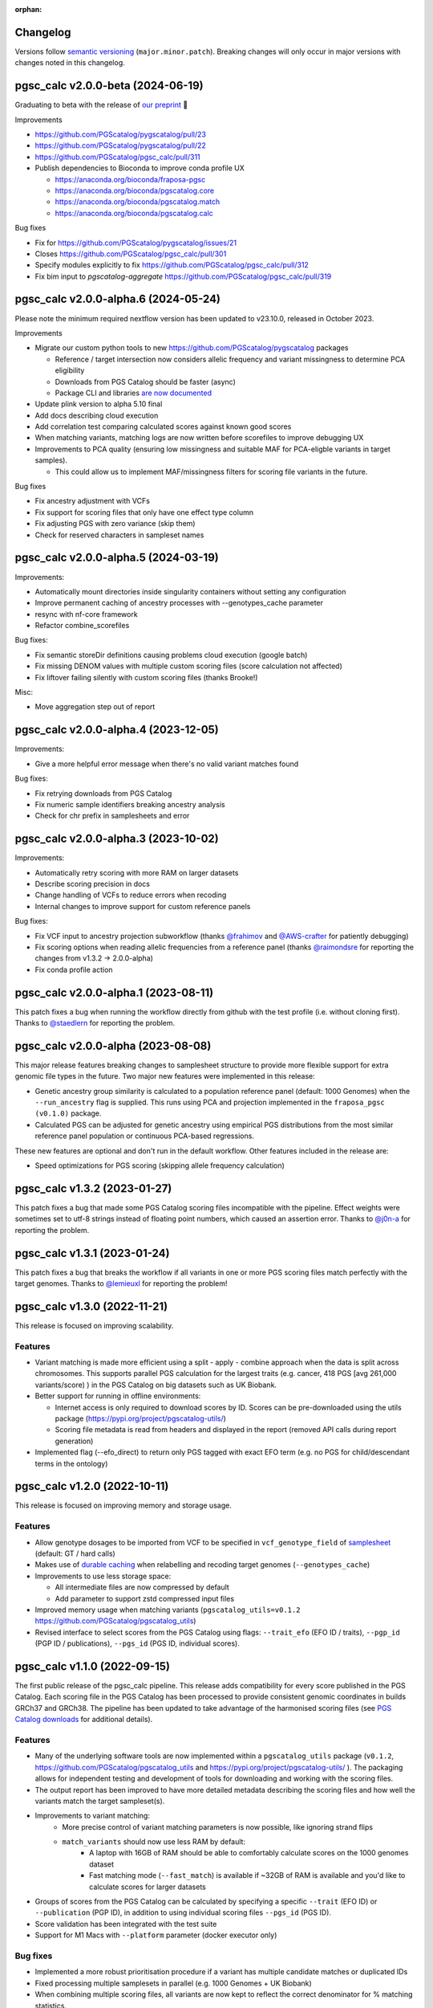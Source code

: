 :orphan:

Changelog
---------

Versions follow `semantic versioning`_ (``major.minor.patch``). Breaking changes
will only occur in major versions with changes noted in this changelog.

.. _`semantic versioning`: https://semver.org/

pgsc_calc v2.0.0-beta (2024-06-19)
-------------------------------------

Graduating to beta with the release of `our preprint <https://www.medrxiv.org/content/10.1101/2024.05.29.24307783v1>`_ 🎉

Improvements

* https://github.com/PGScatalog/pygscatalog/pull/23 

* https://github.com/PGScatalog/pygscatalog/pull/22

* https://github.com/PGScatalog/pgsc_calc/pull/311

* Publish dependencies to Bioconda to improve conda profile UX

  * https://anaconda.org/bioconda/fraposa-pgsc

  * https://anaconda.org/bioconda/pgscatalog.core

  * https://anaconda.org/bioconda/pgscatalog.match

  * https://anaconda.org/bioconda/pgscatalog.calc

Bug fixes 

* Fix for https://github.com/PGScatalog/pygscatalog/issues/21

* Closes  https://github.com/PGScatalog/pgsc_calc/pull/301

* Specify modules explicitly to fix  https://github.com/PGScatalog/pgsc_calc/pull/312  

* Fix bim input to `pgscatalog-aggregate`  https://github.com/PGScatalog/pgsc_calc/pull/319


pgsc_calc v2.0.0-alpha.6 (2024-05-24)
-------------------------------------

Please note the minimum required nextflow version has been updated to v23.10.0, released in October 2023.

Improvements

* Migrate our custom python tools to new https://github.com/PGScatalog/pygscatalog packages

  * Reference / target intersection now considers allelic frequency and variant missingness to determine PCA eligibility

  * Downloads from PGS Catalog should be faster (async)

  * Package CLI and libraries `are now documented <https://pygscatalog.readthedocs.io/en/latest/?badge=latest>`_

* Update plink version to alpha 5.10 final 

* Add docs describing cloud execution 

* Add correlation test comparing calculated scores against known good scores

* When matching variants, matching logs are now written before scorefiles to improve debugging UX

* Improvements to PCA quality (ensuring low missingness and suitable MAF for PCA-eligble variants in target samples).

  *  This could allow us to implement MAF/missingness filters for scoring file variants in the future. 

Bug fixes

* Fix ancestry adjustment with VCFs
* Fix support for scoring files that only have one effect type column 
* Fix adjusting PGS with zero variance (skip them) 
* Check for reserved characters in sampleset names

pgsc_calc v2.0.0-alpha.5 (2024-03-19)
-------------------------------------

Improvements:

* Automatically mount directories inside singularity containers without setting any configuration
* Improve permanent caching of ancestry processes with --genotypes_cache parameter
* resync with nf-core framework
* Refactor combine_scorefiles

Bug fixes:

* Fix semantic storeDir definitions causing problems cloud execution (google batch)
* Fix missing DENOM values with multiple custom scoring files (score calculation not affected)
* Fix liftover failing silently with custom scoring files (thanks Brooke!)

Misc:

* Move aggregation step out of report

pgsc_calc v2.0.0-alpha.4 (2023-12-05)
-------------------------------------

Improvements:

* Give a more helpful error message when there's no valid variant matches found

Bug fixes:

* Fix retrying downloads from PGS Catalog
* Fix numeric sample identifiers breaking ancestry analysis
* Check for chr prefix in samplesheets and error 

pgsc_calc v2.0.0-alpha.3 (2023-10-02)
-------------------------------------

Improvements:

* Automatically retry scoring with more RAM on larger datasets
* Describe scoring precision in docs 
* Change handling of VCFs to reduce errors when recoding 
* Internal changes to improve support for custom reference panels

Bug fixes:

* Fix VCF input to ancestry projection subworkflow (thanks `@frahimov`_ and `@AWS-crafter`_ for patiently debugging)
* Fix scoring options when reading allelic frequencies from a reference panel (thanks `@raimondsre`_ for reporting the changes from v1.3.2 -> 2.0.0-alpha)
* Fix conda profile action

.. _`@frahimov`: https://github.com/PGScatalog/pgsc_calc/issues/172
.. _`@AWS-crafter`: https://github.com/PGScatalog/pgsc_calc/issues/155
.. _`@raimondsre`: https://github.com/PGScatalog/pgsc_calc/pull/139#issuecomment-1736313211

pgsc_calc v2.0.0-alpha.1 (2023-08-11)
-------------------------------------

This patch fixes a bug when running the workflow directly from github with the
test profile (i.e. without cloning first). Thanks to `@staedlern`_ for reporting the
problem.

.. _`@staedlern`: https://github.com/PGScatalog/pgsc_calc/issues/151

pgsc_calc v2.0.0-alpha (2023-08-08)
-----------------------------------

This major release features breaking changes to samplesheet structure to provide
more flexible support for extra genomic file types in the future. Two major new
features were implemented in this release:

- Genetic ancestry group similarity is calculated to a population reference panel
  (default: 1000 Genomes) when the ``--run_ancestry`` flag is supplied. This runs
  using PCA and projection implemented in the ``fraposa_pgsc (v0.1.0)`` package.
- Calculated PGS can be adjusted for genetic ancestry using empirical PGS distributions
  from the most similar reference panel population or continuous PCA-based regressions.

These new features are optional and don't run in the default workflow. Other features
included in the release are:

- Speed optimizations for PGS scoring (skipping allele frequency calculation)

pgsc_calc v1.3.2 (2023-01-27)
-----------------------------

This patch fixes a bug that made some PGS Catalog scoring files incompatible
with the pipeline. Effect weights were sometimes set to utf-8 strings instead of
floating point numbers, which caused an assertion error. Thanks to `@j0n-a`_ for
reporting the problem.

.. _`@j0n-a`: https://github.com/PGScatalog/pgsc_calc/issues/79

pgsc_calc v1.3.1 (2023-01-24)
-----------------------------

This patch fixes a bug that breaks the workflow if all variants in one or more
PGS scoring files match perfectly with the target genomes. Thanks to
`@lemieuxl`_ for reporting the problem!

.. _`@lemieuxl`: https://github.com/PGScatalog/pgsc_calc/issues/75

pgsc_calc v1.3.0 (2022-11-21)
-----------------------------

This release is focused on improving scalability.

Features
~~~~~~~~

- Variant matching is made more efficient using a split - apply - combine
  approach when the data is split across chromosomes. This supports parallel PGS
  calculation for the largest traits (e.g. cancer, 418 PGS [avg 261,000
  variants/score) ) in the PGS Catalog on big datasets such as UK Biobank.

- Better support for running in offline environments:

  - Internet access is only required to download scores by ID. Scores can be
    pre-downloaded using the utils package
    (https://pypi.org/project/pgscatalog-utils/)

  - Scoring file metadata is read from headers and displayed in the report
    (removed API calls during report generation)

- Implemented flag (--efo_direct) to return only PGS tagged with exact EFO term
  (e.g. no PGS for child/descendant terms in the ontology)

pgsc_calc v1.2.0 (2022-10-11)
-----------------------------

This release is focused on improving memory and storage usage.

Features
~~~~~~~~

- Allow genotype dosages to be imported from VCF to be specified in ``vcf_genotype_field``
  of samplesheet_ (default: GT / hard calls)

- Makes use of `durable caching`_ when relabelling and recoding target genomes (``--genotypes_cache``)

- Improvements to use less storage space:

  - All intermediate files are now compressed by default

  - Add parameter to support zstd compressed input files

- Improved memory usage when matching variants (``pgscatalog_utils=v0.1.2``
  https://github.com/PGScatalog/pgscatalog_utils)

- Revised interface to select scores from the PGS Catalog using flags:
  ``--trait_efo`` (EFO ID / traits), ``--pgp_id`` (PGP ID / publications), ``--pgs_id`` (PGS ID, individual scores).

.. _samplesheet: https://pgsc-calc.readthedocs.io/en/dev/reference/input.html
.. _durable caching: https://pgsc-calc.readthedocs.io/en/dev/reference/params.html#parameter-schema

pgsc_calc v1.1.0 (2022-09-15)
-----------------------------

The first public release of the pgsc_calc pipeline. This release adds compatibility
for every score published in the PGS Catalog. Each scoring file in the PGS Catalog
has been processed to provide consistent genomic coordinates in builds GRCh37 and GRCh38.
The pipeline has been updated to take advantage of the harmonised scoring files (see
`PGS Catalog downloads`_ for additional details).

.. _PGS Catalog downloads: https://www.pgscatalog.org/downloads/#dl_ftp_scoring_hm_pos

Features
~~~~~~~~

- Many of the underlying software tools are now implemented within a ``pgscatalog_utils``
  package (``v0.1.2``, https://github.com/PGScatalog/pgscatalog_utils and
  https://pypi.org/project/pgscatalog-utils/ ). The packaging allows for independent
  testing and development of tools for downloading and working with the scoring files.

- The output report has been improved to have more detailed metadata describing
  the scoring files and how well the variants match the target sampleset(s).

- Improvements to variant matching:
    - More precise control of variant matching parameters is now possible, like
      ignoring strand flips
    - ``match_variants`` should now use less RAM by default:
        - A laptop with 16GB of RAM should be able to comfortably calculate scores on
          the 1000 genomes dataset
        - Fast matching mode (``--fast_match``) is available if ~32GB of RAM is
          available and you'd like to calculate scores for larger datasets

- Groups of scores from the PGS Catalog can be calculated by specifying a specific
  ``--trait`` (EFO ID) or ``--publication`` (PGP ID), in addition to using individual
  scoring files ``--pgs_id`` (PGS ID).

- Score validation has been integrated with the test suite

- Support for M1 Macs with ``--platform`` parameter (docker executor only)


Bug fixes
~~~~~~~~~

- Implemented a more robust prioritisation procedure if a variant has multiple
  candidate matches or duplicated IDs

- Fixed processing multiple samplesets in parallel (e.g. 1000 Genomes + UK
  Biobank)

- When combining multiple scoring files, all variants are now kept to reflect the
  correct denominator for % matching statistics.

- When trying to correct for strand flips the matched effect allele wasn't being
  correctly complemented

pgsc_calc v1.0.0 (2022-05-24)
--------------------------------

This release produces scores that should be biologically meaningful. Significant
effort has been made to validate calculate scores on different datasets. In the
next release we'll add score validation to our test suite to make sure
calculated scores stay valid in the future.

Features
~~~~~~~~

- Add support for PLINK2 format (samplesheet structure changed)
- Add support for allosomes (e.g. X, Y)
- Improve PGS Catalog compatibility (e.g. missing other allele)
- Add automatic liftover of scoring files to match target genome build
- Performance improvements to support UK BioBank scale data (500,000 genomes)
- Support calculation of multiple scores in parallel
- Significantly improved test coverage (> 80%)
- Lots of other small changes to improve correctness and handling edge cases

pgsc_calc v0.1.3dev (2022-02-04)
--------------------------------

Features
~~~~~~~~

- Simplified JSON input processes
- Add first draft of documentation
- Add JSON schemas for validating input data (mostly for web platform)

pgsc_calc v0.1.2dev (2022-01-17)
--------------------------------

Features
~~~~~~~~

- Add JSON input support for web platform functionality
- Set up simple CI tests with Github actions

pgsc_calc v0.1.1dev (2021-12-16)
--------------------------------

Features
~~~~~~~~

- First public release
- Support applying a single scoring file to target genomic data in GrCh37 build
